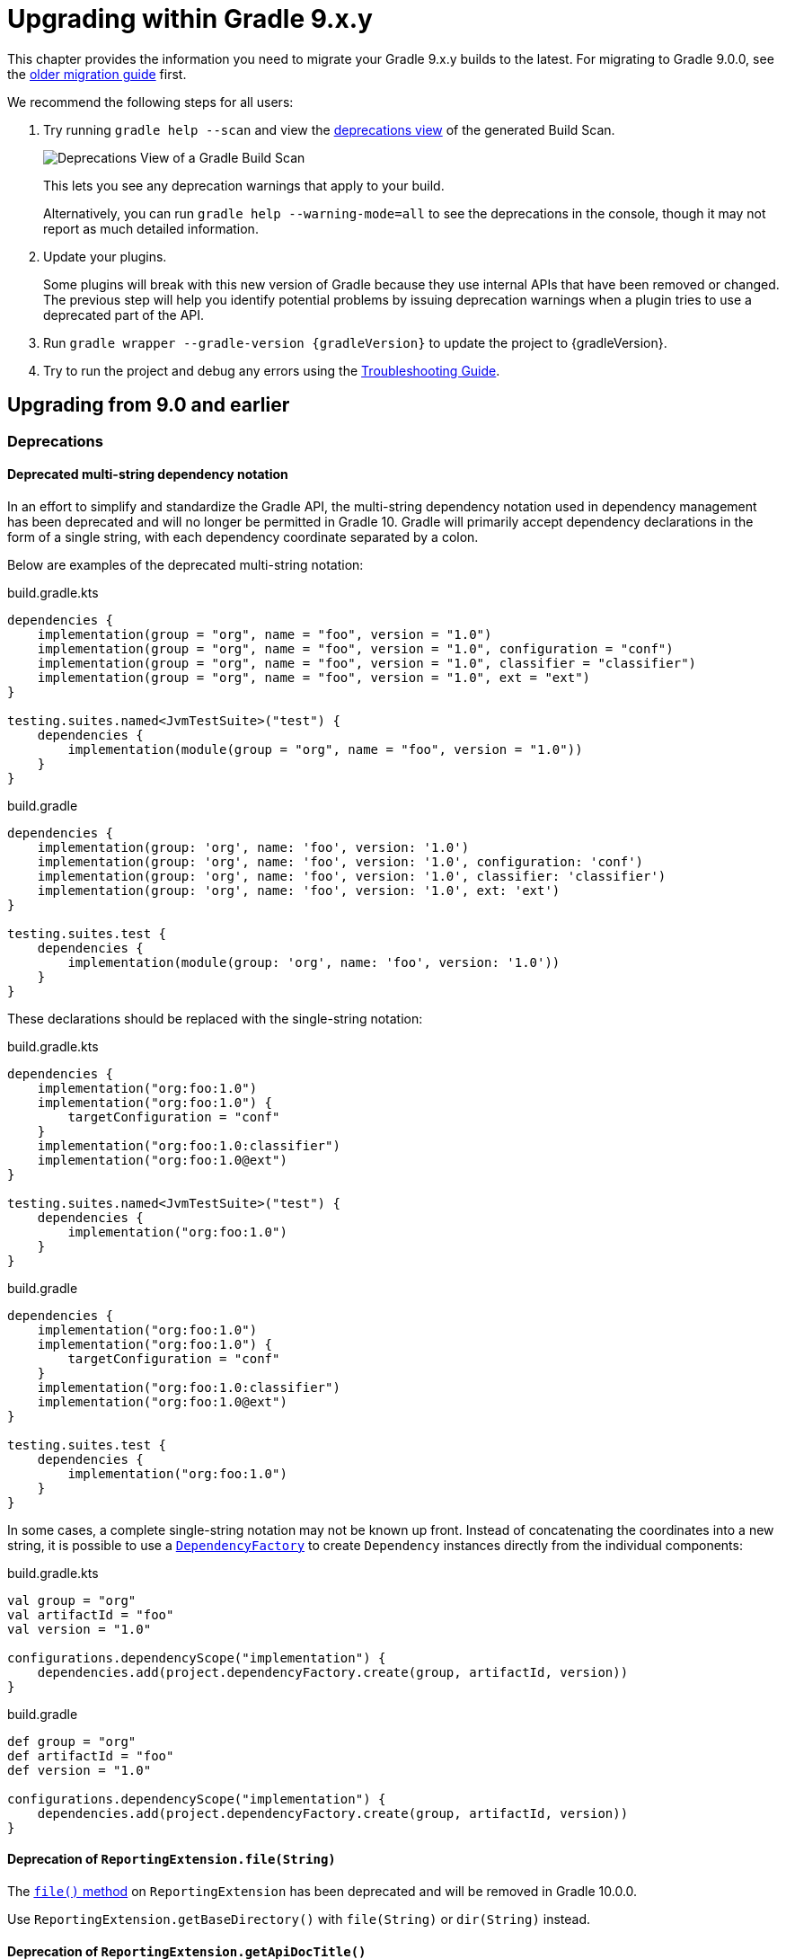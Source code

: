 // Copyright (C) 2024 Gradle, Inc.
//
// Licensed under the Creative Commons Attribution-Noncommercial-ShareAlike 4.0 International License.;
// you may not use this file except in compliance with the License.
// You may obtain a copy of the License at
//
//      https://creativecommons.org/licenses/by-nc-sa/4.0/
//
// Unless required by applicable law or agreed to in writing, software
// distributed under the License is distributed on an "AS IS" BASIS,
// WITHOUT WARRANTIES OR CONDITIONS OF ANY KIND, either express or implied.
// See the License for the specific language governing permissions and
// limitations under the License.

[[upgrading_version_9]]

= Upgrading within Gradle 9.x.y

This chapter provides the information you need to migrate your Gradle 9.x.y builds to the latest.
For migrating to Gradle 9.0.0, see the <<upgrading_major_version_9.adoc#upgrading_major_version_9, older migration guide>> first.

We recommend the following steps for all users:

. Try running `gradle help --scan` and view the https://docs.gradle.com/develocity/get-started/#identifying_deprecated_gradle_functionality[deprecations view] of the generated Build Scan.
+
image::deprecations.png[Deprecations View of a Gradle Build Scan]
+
This lets you see any deprecation warnings that apply to your build.
+
Alternatively, you can run `gradle help --warning-mode=all` to see the deprecations in the console, though it may not report as much detailed information.
. Update your plugins.
+
Some plugins will break with this new version of Gradle because they use internal APIs that have been removed or changed.
The previous step will help you identify potential problems by issuing deprecation warnings when a plugin tries to use a deprecated part of the API.
+
. Run `gradle wrapper --gradle-version {gradleVersion}` to update the project to {gradleVersion}.
. Try to run the project and debug any errors using the <<troubleshooting.adoc#troubleshooting, Troubleshooting Guide>>.

[[changes_9.1]]
== Upgrading from 9.0 and earlier

=== Deprecations

[[dependency_multi_string_notation]]
==== Deprecated multi-string dependency notation

In an effort to simplify and standardize the Gradle API, the multi-string dependency notation used in dependency management has been deprecated and will no longer be permitted in Gradle 10.
Gradle will primarily accept dependency declarations in the form of a single string, with each dependency coordinate separated by a colon.

Below are examples of the deprecated multi-string notation:

====
[.multi-language-sample]
=====
.build.gradle.kts
[source,kotlin]
----
dependencies {
    implementation(group = "org", name = "foo", version = "1.0")
    implementation(group = "org", name = "foo", version = "1.0", configuration = "conf")
    implementation(group = "org", name = "foo", version = "1.0", classifier = "classifier")
    implementation(group = "org", name = "foo", version = "1.0", ext = "ext")
}

testing.suites.named<JvmTestSuite>("test") {
    dependencies {
        implementation(module(group = "org", name = "foo", version = "1.0"))
    }
}
----
=====
[.multi-language-sample]
=====
.build.gradle
[source,groovy]
----
dependencies {
    implementation(group: 'org', name: 'foo', version: '1.0')
    implementation(group: 'org', name: 'foo', version: '1.0', configuration: 'conf')
    implementation(group: 'org', name: 'foo', version: '1.0', classifier: 'classifier')
    implementation(group: 'org', name: 'foo', version: '1.0', ext: 'ext')
}

testing.suites.test {
    dependencies {
        implementation(module(group: 'org', name: 'foo', version: '1.0'))
    }
}
----
=====
====

These declarations should be replaced with the single-string notation:

====
[.multi-language-sample]
=====
.build.gradle.kts
[source,kotlin]
----
dependencies {
    implementation("org:foo:1.0")
    implementation("org:foo:1.0") {
        targetConfiguration = "conf"
    }
    implementation("org:foo:1.0:classifier")
    implementation("org:foo:1.0@ext")
}

testing.suites.named<JvmTestSuite>("test") {
    dependencies {
        implementation("org:foo:1.0")
    }
}
----
=====
[.multi-language-sample]
=====
.build.gradle
[source,groovy]
----
dependencies {
    implementation("org:foo:1.0")
    implementation("org:foo:1.0") {
        targetConfiguration = "conf"
    }
    implementation("org:foo:1.0:classifier")
    implementation("org:foo:1.0@ext")
}

testing.suites.test {
    dependencies {
        implementation("org:foo:1.0")
    }
}
----
=====
====

In some cases, a complete single-string notation may not be known up front.
Instead of concatenating the coordinates into a new string, it is possible to use a link:{javadocPath}/org/gradle/api/artifacts/dsl/DependencyFactory.html[`DependencyFactory`] to create `Dependency` instances directly from the individual components:

====
[.multi-language-sample]
=====
.build.gradle.kts
[source,kotlin]
----
val group = "org"
val artifactId = "foo"
val version = "1.0"

configurations.dependencyScope("implementation") {
    dependencies.add(project.dependencyFactory.create(group, artifactId, version))
}
----
=====
[.multi-language-sample]
=====
.build.gradle
[source,groovy]
----
def group = "org"
def artifactId = "foo"
def version = "1.0"

configurations.dependencyScope("implementation") {
    dependencies.add(project.dependencyFactory.create(group, artifactId, version))
}
----
=====
====

[[reporting_extension_file]]
==== Deprecation of `ReportingExtension.file(String)`

The link:{javadocPath}/org/gradle/api/reporting/ReportingExtension.html#file(String)[`file()` method] on `ReportingExtension` has been deprecated and will be removed in Gradle 10.0.0.

Use `ReportingExtension.getBaseDirectory()` with `file(String)` or `dir(String)` instead.

[[reporting_extension_api_doc_title]]
==== Deprecation of `ReportingExtension.getApiDocTitle()`

The link:{javadocPath}/org/gradle/api/reporting/ReportingExtension.html#getApiDocTitle()[`getApiDocTitle()` method] on `ReportingExtension` has been deprecated and will be removed in Gradle 10.0.0.

There is no direct replacement for this method.

[[set-all-jvm-args]]
==== Deprecation of `JavaForkOptions.setAllJvmArgs()`

The link:{javadocPath}/org/gradle/process/JavaForkOptions.html#setAllJvmArgs(java.util.List)[`setAllJvmArgs()` method] on `JavaForkOptions` has been deprecated and will be removed in Gradle 10.0.0.

Instead, use one of the following:

* `JavaForkOptions.jvmArgs()`
* `JavaForkOptions.setJvmArgs()`
* Provide a <<incremental_build.adoc#sec:task_input_nested_inputs,`CommandLineArgumentProvider`>> to add arguments via `JavaForkOptions.getJvmArgumentProviders()`.

[[archives-configuration]]
==== Deprecated `archives` configuration

The `archives` configuration added by the <<base_plugin.adoc#base_plugin,`base` plugin>> has been deprecated and will be removed in Gradle 10.0.0.
Adding artifacts to the `archives` configuration will now result in a deprecation warning.

If you want the artifact to be built when running the `assemble` task, add the artifact (or the task that produces it) as a dependency on `assemble`:

.build.gradle.kts
[source,kotlin]
----
val specialJar = tasks.register<Jar>("specialJar") {
    archiveBaseName.set("special")
    from("build/special")
}

tasks.named("assemble") {
    dependsOn(specialJar)
}
----

[[deprecate-visible-property]]
==== Deprecated `Configuration.visible` property

Prior to Gradle 9.0.0, any configuration with `isVisible()` returning `true` would implicitly trigger artifact creation when running the `assemble` task.
This behavior was removed in Gradle 9.0.0, and the `Configuration.visible` property no longer has any effect.
The property is now deprecated and will be removed in Gradle 10.0.0.
You can safely remove any usage of `visible`.

If you want the artifacts of a configuration to be built when running the `assemble` task, add an explicit task dependency on `assemble`:

.build.gradle.kts
[source,kotlin]
----
val specialJar = tasks.register<Jar>("specialJar") {
    archiveBaseName.set("special")
    from("build/special")
}

configurations {
    consumable("special") {
        outgoing.artifact(specialJar)
    }
}

tasks.named("assemble") {
    dependsOn(specialJar)
}
----

[[deprecated-gradle-build-non-string-properties]]
==== Non-String project properties in `GradleBuild` task
The `GradleBuild` task now deprecates using non-String values in `startParameter.projectProperties`.
While the type is declared as `Map<String, String>`, there was no strict enforcement, allowing non-String values to be set.
This deprecated behavior will be removed in Gradle 10.0.0.

If you are using non-String values in project properties, convert them to String representation:

====
[.multi-language-sample]
=====
.build.gradle.kts
[source,kotlin]
----
val myIntProp = 42

tasks.register<GradleBuild>("nestedBuild") {
    startParameter.projectProperties.put("myIntProp", "$myIntProp") // Convert int to String
}
----
=====
[.multi-language-sample]
=====
.build.gradle
[source,groovy]
----
def myIntProp = 42

tasks.register('nestedBuild', GradleBuild) {
    startParameter.projectProperties.put('myIntProp', "$myIntProp") // Convert int to String
}
----
=====
====

=== Potential breaking changes

==== Upgrade to ASM 9.8

ASM was upgraded from 9.7.1 to https://asm.ow2.io/versions.html[9.8] to ensure earlier compatibility for Java 25.

==== Upgrade to Groovy 4.0.28

Groovy has been updated to https://groovy-lang.org/changelogs/changelog-4.0.28.html[Groovy 4.0.28].
